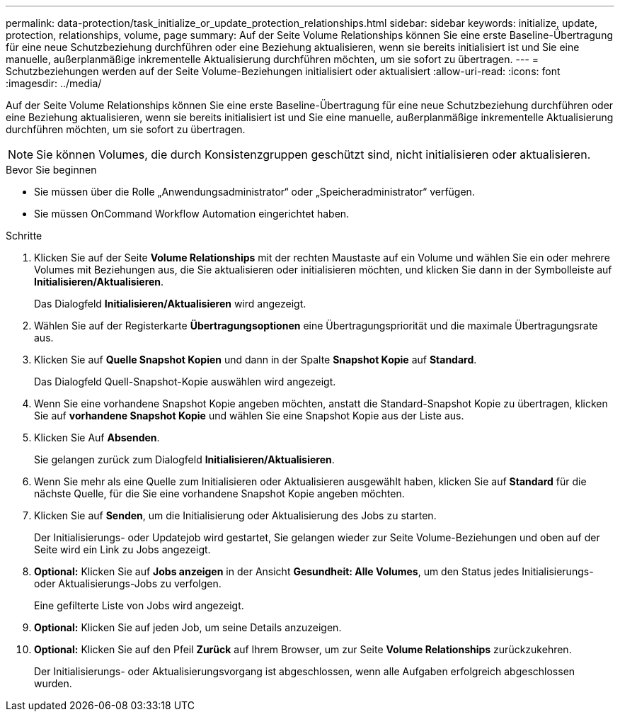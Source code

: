 ---
permalink: data-protection/task_initialize_or_update_protection_relationships.html 
sidebar: sidebar 
keywords: initialize, update, protection, relationships, volume, page 
summary: Auf der Seite Volume Relationships können Sie eine erste Baseline-Übertragung für eine neue Schutzbeziehung durchführen oder eine Beziehung aktualisieren, wenn sie bereits initialisiert ist und Sie eine manuelle, außerplanmäßige inkrementelle Aktualisierung durchführen möchten, um sie sofort zu übertragen. 
---
= Schutzbeziehungen werden auf der Seite Volume-Beziehungen initialisiert oder aktualisiert
:allow-uri-read: 
:icons: font
:imagesdir: ../media/


[role="lead"]
Auf der Seite Volume Relationships können Sie eine erste Baseline-Übertragung für eine neue Schutzbeziehung durchführen oder eine Beziehung aktualisieren, wenn sie bereits initialisiert ist und Sie eine manuelle, außerplanmäßige inkrementelle Aktualisierung durchführen möchten, um sie sofort zu übertragen.


NOTE: Sie können Volumes, die durch Konsistenzgruppen geschützt sind, nicht initialisieren oder aktualisieren.

.Bevor Sie beginnen
* Sie müssen über die Rolle „Anwendungsadministrator“ oder „Speicheradministrator“ verfügen.
* Sie müssen OnCommand Workflow Automation eingerichtet haben.


.Schritte
. Klicken Sie auf der Seite *Volume Relationships* mit der rechten Maustaste auf ein Volume und wählen Sie ein oder mehrere Volumes mit Beziehungen aus, die Sie aktualisieren oder initialisieren möchten, und klicken Sie dann in der Symbolleiste auf *Initialisieren/Aktualisieren*.
+
Das Dialogfeld *Initialisieren/Aktualisieren* wird angezeigt.

. Wählen Sie auf der Registerkarte *Übertragungsoptionen* eine Übertragungspriorität und die maximale Übertragungsrate aus.
. Klicken Sie auf *Quelle Snapshot Kopien* und dann in der Spalte *Snapshot Kopie* auf *Standard*.
+
Das Dialogfeld Quell-Snapshot-Kopie auswählen wird angezeigt.

. Wenn Sie eine vorhandene Snapshot Kopie angeben möchten, anstatt die Standard-Snapshot Kopie zu übertragen, klicken Sie auf *vorhandene Snapshot Kopie* und wählen Sie eine Snapshot Kopie aus der Liste aus.
. Klicken Sie Auf *Absenden*.
+
Sie gelangen zurück zum Dialogfeld *Initialisieren/Aktualisieren*.

. Wenn Sie mehr als eine Quelle zum Initialisieren oder Aktualisieren ausgewählt haben, klicken Sie auf *Standard* für die nächste Quelle, für die Sie eine vorhandene Snapshot Kopie angeben möchten.
. Klicken Sie auf *Senden*, um die Initialisierung oder Aktualisierung des Jobs zu starten.
+
Der Initialisierungs- oder Updatejob wird gestartet, Sie gelangen wieder zur Seite Volume-Beziehungen und oben auf der Seite wird ein Link zu Jobs angezeigt.

. *Optional:* Klicken Sie auf *Jobs anzeigen* in der Ansicht *Gesundheit: Alle Volumes*, um den Status jedes Initialisierungs- oder Aktualisierungs-Jobs zu verfolgen.
+
Eine gefilterte Liste von Jobs wird angezeigt.

. *Optional:* Klicken Sie auf jeden Job, um seine Details anzuzeigen.
. *Optional:* Klicken Sie auf den Pfeil *Zurück* auf Ihrem Browser, um zur Seite *Volume Relationships* zurückzukehren.
+
Der Initialisierungs- oder Aktualisierungsvorgang ist abgeschlossen, wenn alle Aufgaben erfolgreich abgeschlossen wurden.


